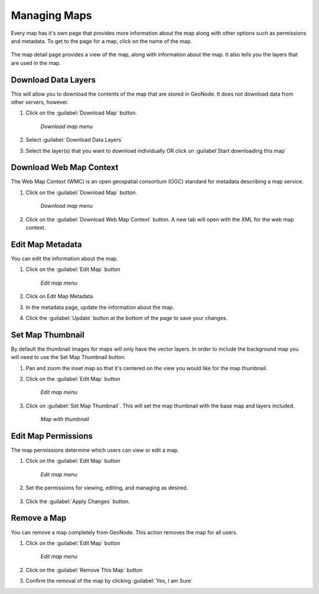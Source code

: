 .. maps.mapinfo:

Managing Maps
==============
Every map has it's own page that provides more information about the map along with other options such as permissions and metadata.  
To get to the page for a map, click on the name of the map.

   .. figure:: img/en_mapdetail.png

The map detail page provides a view of the map, along with information about the map. It also tells you the layers that are used in the map.

   .. figure:: img/en_mappage.png


Download Data Layers
--------------------
This will allow you to download the contents of the map that are stored in GeoNode.  It does not download data from other servers, however.

#. Click on the :guilabel:`Download Map` button.

   .. figure:: img/en_downloadmap.png

      *Download map menu*

#. Select :guilabel:`Download Data Layers`

#. Select the layer(s) that you want to download individually OR click on :guilabel`Start downloading this map`

   .. figure:: img/en_startdownloadmap.png


Download Web Map Context
------------------------
The Web Map Context (WMC) is an open geospatial consortium (OGC) standard for metadata describing a map service.  

#. Click on the :guilabel:`Download Map` button.

   .. figure:: img/en_downloadmap.png

      *Download map menu*

#. Click on the :guilabel:`Download Web Map Context` button.  A new tab will open with the XML for the web map context.


Edit Map Metadata
-----------------
You can edit the information about the map.

#. Click on the :guilabel:`Edit Map` button

   .. figure:: img/en_editmap.png

      *Edit map menu*

#. Click on Edit Map Metadata

#. In the metadata page, update the information about the map.

#. Click the :guilabel:`Update` button at the bottom of the page to save your changes.


Set Map Thumbnail
-----------------
By default the thumbnail images for maps will only have the vector layers.  In order to include the background map you will need to use the Set Map Thumbnail button.

#. Pan and zoom the inset map so that it's centered on the view you would like for the map thumbnail.

#. Click on the :guilabel:`Edit Map` button

   .. figure:: img/en_editmap.png

      *Edit map menu*

#. Click on :guilabel:`Set Map Thumbnail`.  This will set the map thumbnail with the base map and layers included.

   .. figure:: img/en_mapthumbnail.png

      *Map with thumbnail*


Edit Map Permissions
--------------------
The map permissions determine which users can view or edit a map.  

#. Click on the :guilabel:`Edit Map` button

   .. figure:: img/en_editmap.png

      *Edit map menu*

#. Set the permissions for viewing, editing, and managing as desired.

   .. figure:: img/en_mappermissions.png

#. Click the :guilabel:`Apply Changes` button.


Remove a Map
-------------
You can remove a map completely from GeoNode.  This action removes the map for all users.

#. Click on the :guilabel:`Edit Map` button

   .. figure:: img/en_editmap.png

      *Edit map menu*

#. Click on the :guilabel:`Remove This Map` button

#. Confirm the removal of the map by clicking :guilabel:`Yes, I am Sure`

